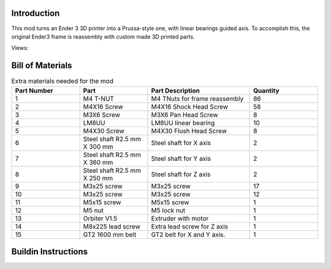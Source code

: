 Introduction
------------
This mod turns an Ender 3 3D printer into a Prussa-style one, with linear bearings guided axis. To accomplish this, the original Ender3 frame is reassembly with custom made 3D printed parts.

Views:

.. image:: ./imgs/full_assembly.gif
        :target: ./imgs/assembly
        :alt: assembly
.. image:: ./imgs/prusa2.PNG
          :target: ./imgs/view2
          :alt: view2
.. image:: ./imgs/prusa3.PNG
          :target: ./imgs/view3
          :alt: view3
.. image:: ./imgs/prusa4.PNG
          :target: ./imgs/view4
          :alt: view4

Bill of Materials
-----------------


.. list-table:: Extra materials needed for the mod
   :widths: 50 50 75 50
   :header-rows: 1

   * - Part Number
     - Part
     - Part Description
     - Quantity
   * - 1
     - M4 T-NUT
     - M4 TNuts for frame reassembly
     - 86
   * - 2
     - M4X16 Screw
     - M4X16 Shock Head Screw
     - 58
   * - 3
     - M3X6 Screw 
     - M3X6 Pan Head Screw
     - 8
   * - 4
     - LM8UU
     - LM8UU linear bearing
     - 10
   * - 5
     - M4X30 Screw
     - M4X30 Flush Head Screw
     - 8
   * - 6
     - Steel shaft R2.5 mm X 300 mm
     - Steel shaft for X axis
     - 2
   * - 7
     - Steel shaft R2.5 mm X 360 mm
     - Steel shaft for Y axis
     - 2
   * - 8
     - Steel shaft R2.5 mm X 250 mm
     - Steel shaft for Z axis
     - 2
   * - 9
     - M3x25 screw
     - M3x25 screw
     - 17
   * - 10
     - M3x25 screw
     - M3x25 screw
     - 12
   * - 11
     - M5x15 screw
     - M5x15 screw
     - 1
   * - 12
     - M5 nut
     - M5 lock nut
     - 1
   * - 13
     - Orbiter V1.5
     - Extruder with motor
     - 1
   * - 14
     - M8x225 lead screw
     - Extra lead screw for Z axis
     - 1
   * - 15
     - GT2 1600 mm belt
     - GT2 belt for X and Y axis.
     - 1

Buildin Instructions
--------------------

